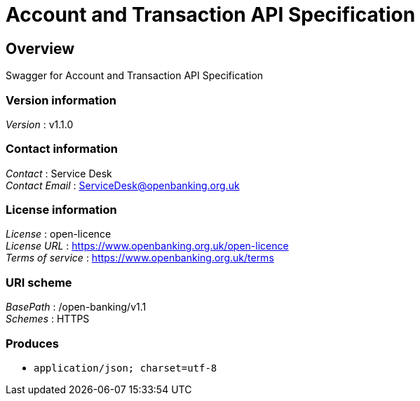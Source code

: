 = Account and Transaction API Specification


[[_overview]]
== Overview
Swagger for Account and Transaction API Specification


=== Version information
[%hardbreaks]
__Version__ : v1.1.0


=== Contact information
[%hardbreaks]
__Contact__ : Service Desk
__Contact Email__ : ServiceDesk@openbanking.org.uk


=== License information
[%hardbreaks]
__License__ : open-licence
__License URL__ : https://www.openbanking.org.uk/open-licence
__Terms of service__ : https://www.openbanking.org.uk/terms


=== URI scheme
[%hardbreaks]
__BasePath__ : /open-banking/v1.1
__Schemes__ : HTTPS


=== Produces

* `application/json; charset=utf-8`



